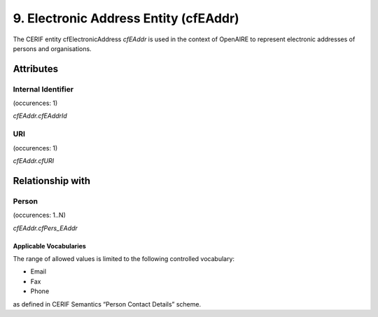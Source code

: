 .. _c:electronicaddressentity:

9. Electronic Address Entity (cfEAddr)
======================================

The CERIF entity cfElectronicAddress *cfEAddr* is used in the context of OpenAIRE to represent electronic addresses of persons and organisations.

Attributes
----------

Internal Identifier
^^^^^^^^^^^^^^^^^^^

(occurences: 1)

*cfEAddr.cfEAddrId*

URI
^^^

(occurences: 1)

*cfEAddr.cfURI*

Relationship with
--------------------

Person 
^^^^^^

(occurences: 1..N)

*cfEAddr.cfPers_EAddr*

Applicable Vocabularies
"""""""""""""""""""""""

The range of allowed values is limited to the following controlled vocabulary:

* Email
* Fax
* Phone 

as defined in CERIF Semantics “Person Contact Details” scheme.
